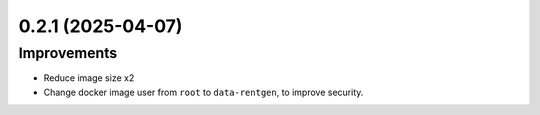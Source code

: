 0.2.1 (2025-04-07)
==================

Improvements
------------

- Reduce image size x2
- Change docker image user from ``root`` to ``data-rentgen``, to improve security.
